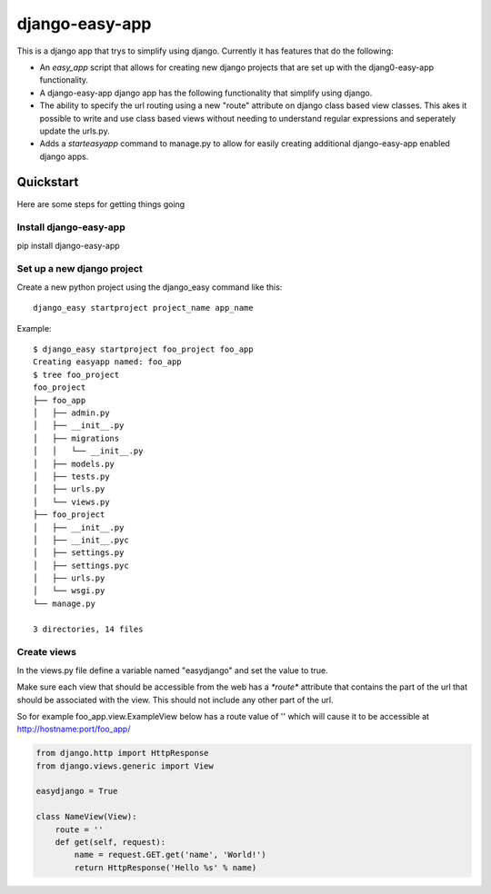 django-easy-app
***************

This is a django app that trys to simplify using django.  Currently
it has features that do the following:

* An *easy_app* script that allows for creating new django projects
  that are set up with the djang0-easy-app functionality.
* A django-easy-app django app has the following functionality
  that simplify using django.
* The ability to specify the url routing using a new "route" 
  attribute on django class based view classes.  This akes it
  possible to write and use class based views without needing
  to understand regular expressions and seperately update the 
  urls.py.
* Adds a *starteasyapp* command to manage.py to allow for easily
  creating additional django-easy-app enabled django apps.
    
Quickstart
==========

Here are some steps for getting things going

Install django-easy-app
-----------------------
pip install django-easy-app

Set up a new django project
---------------------------
Create a new python project using the django_easy command like this::

    django_easy startproject project_name app_name

Example::

    $ django_easy startproject foo_project foo_app
    Creating easyapp named: foo_app
    $ tree foo_project
    foo_project
    ├── foo_app
    │   ├── admin.py
    │   ├── __init__.py
    │   ├── migrations
    │   │   └── __init__.py
    │   ├── models.py
    │   ├── tests.py
    │   ├── urls.py
    │   └── views.py
    ├── foo_project
    │   ├── __init__.py
    │   ├── __init__.pyc
    │   ├── settings.py
    │   ├── settings.pyc
    │   ├── urls.py
    │   └── wsgi.py
    └── manage.py

    3 directories, 14 files

Create views
------------
In the views.py file define a variable named "easydjango" and set the value
to true.

Make sure each view that should be accessible from the web has a `*route*`
attribute that contains the part of the url that should be associated with the
view.  This should not include any other part of the url.

So for example foo_app.view.ExampleView below has a route value of '' which
will cause it to be accessible at http://hostname:port/foo_app/

.. code-block:: python

    from django.http import HttpResponse
    from django.views.generic import View

    easydjango = True

    class NameView(View):
        route = ''
        def get(self, request):
            name = request.GET.get('name', 'World!')
            return HttpResponse('Hello %s' % name)

.. image:: docs/images/no_args.png
   :scale: 50
   :alt: View without arguments

.. image:: docs/images/with_args.png
   :scale: 50
   :alt: View passing a name argument
